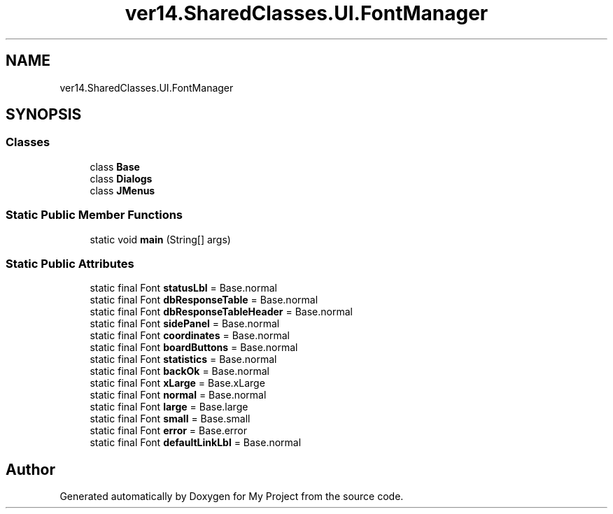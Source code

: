 .TH "ver14.SharedClasses.UI.FontManager" 3 "Sun Apr 24 2022" "My Project" \" -*- nroff -*-
.ad l
.nh
.SH NAME
ver14.SharedClasses.UI.FontManager
.SH SYNOPSIS
.br
.PP
.SS "Classes"

.in +1c
.ti -1c
.RI "class \fBBase\fP"
.br
.ti -1c
.RI "class \fBDialogs\fP"
.br
.ti -1c
.RI "class \fBJMenus\fP"
.br
.in -1c
.SS "Static Public Member Functions"

.in +1c
.ti -1c
.RI "static void \fBmain\fP (String[] args)"
.br
.in -1c
.SS "Static Public Attributes"

.in +1c
.ti -1c
.RI "static final Font \fBstatusLbl\fP = Base\&.normal"
.br
.ti -1c
.RI "static final Font \fBdbResponseTable\fP = Base\&.normal"
.br
.ti -1c
.RI "static final Font \fBdbResponseTableHeader\fP = Base\&.normal"
.br
.ti -1c
.RI "static final Font \fBsidePanel\fP = Base\&.normal"
.br
.ti -1c
.RI "static final Font \fBcoordinates\fP = Base\&.normal"
.br
.ti -1c
.RI "static final Font \fBboardButtons\fP = Base\&.normal"
.br
.ti -1c
.RI "static final Font \fBstatistics\fP = Base\&.normal"
.br
.ti -1c
.RI "static final Font \fBbackOk\fP = Base\&.normal"
.br
.ti -1c
.RI "static final Font \fBxLarge\fP = Base\&.xLarge"
.br
.ti -1c
.RI "static final Font \fBnormal\fP = Base\&.normal"
.br
.ti -1c
.RI "static final Font \fBlarge\fP = Base\&.large"
.br
.ti -1c
.RI "static final Font \fBsmall\fP = Base\&.small"
.br
.ti -1c
.RI "static final Font \fBerror\fP = Base\&.error"
.br
.ti -1c
.RI "static final Font \fBdefaultLinkLbl\fP = Base\&.normal"
.br
.in -1c

.SH "Author"
.PP 
Generated automatically by Doxygen for My Project from the source code\&.
